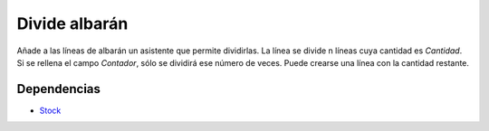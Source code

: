 ==============
Divide albarán
==============

Añade a las líneas de albarán un asistente que permite dividirlas. La línea se divide
n líneas cuya cantidad es *Cantidad*. Si se rellena el campo *Contador*, sólo se
dividirá ese número de veces. Puede crearse una línea con la cantidad restante.

Dependencias
------------

* Stock_

.. _Stock: ../stock/index.html
